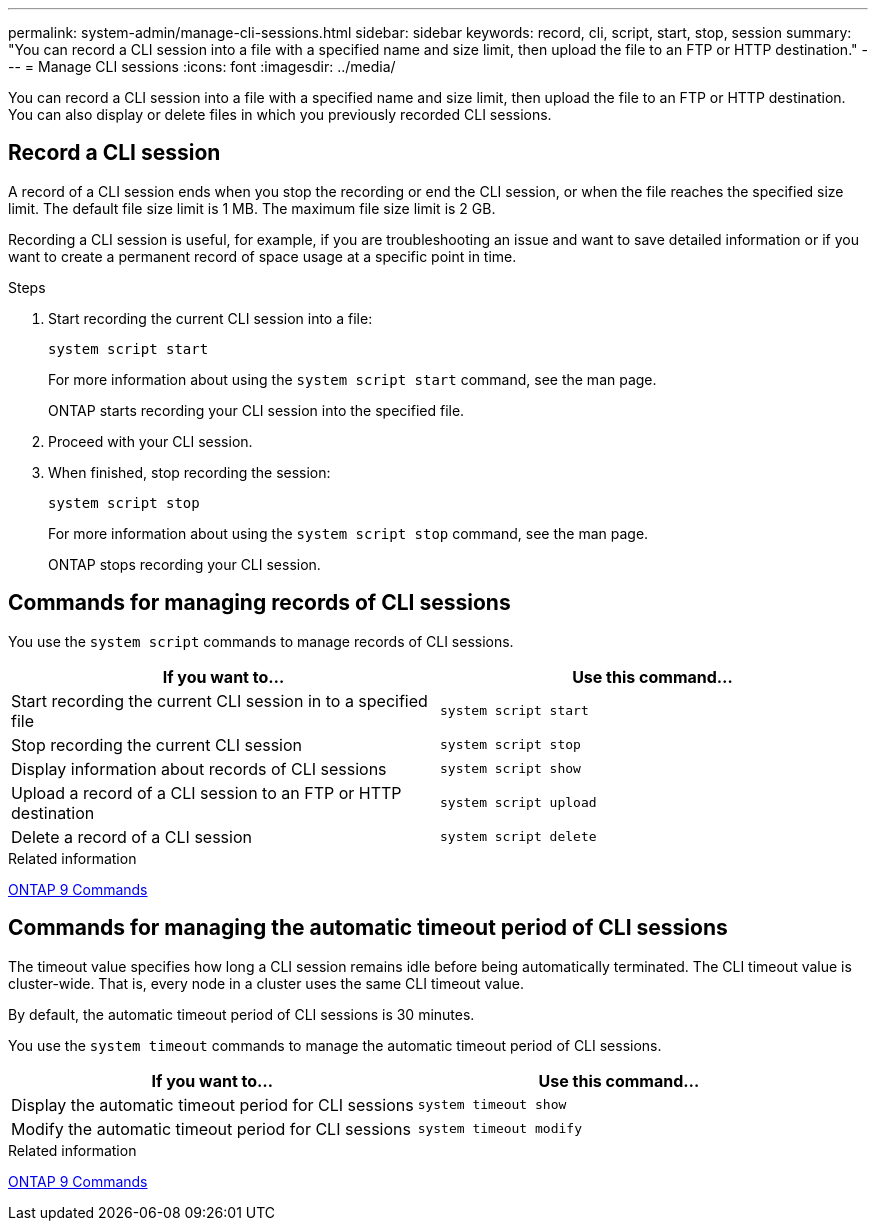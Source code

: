 ---
permalink: system-admin/manage-cli-sessions.html
sidebar: sidebar
keywords: record, cli, script, start, stop, session 
summary: "You can record a CLI session into a file with a specified name and size limit, then upload the file to an FTP or HTTP destination."
---
= Manage CLI sessions
:icons: font
:imagesdir: ../media/

[.lead]
You can record a CLI session into a file with a specified name and size limit, then upload the file to an FTP or HTTP destination. You can also display or delete files in which you previously recorded CLI sessions.

== Record a CLI session

A record of a CLI session ends when you stop the recording or end the CLI session, or when the file reaches the specified size limit. The default file size limit is 1 MB. The maximum file size limit is 2 GB.

Recording a CLI session is useful, for example, if you are troubleshooting an issue and want to save detailed information or if you want to create a permanent record of space usage at a specific point in time.


.Steps

. Start recording the current CLI session into a file:
+
[source,cli]
----
system script start
----
+
For more information about using the `system script start` command, see the man page.
+
ONTAP starts recording your CLI session into the specified file.

. Proceed with your CLI session.
. When finished, stop recording the session:
+
[source,cli]
----
system script stop
----
+
For more information about using the `system script stop` command, see the man page.
+
ONTAP stops recording your CLI session.

== Commands for managing records of CLI sessions

You use the `system script` commands to manage records of CLI sessions.

[options="header"]
|===
| If you want to...| Use this command...
a|
Start recording the current CLI session in to a specified file
a|
`system script start`
a|
Stop recording the current CLI session
a|
`system script stop`
a|
Display information about records of CLI sessions
a|
`system script show`
a|
Upload a record of a CLI session to an FTP or HTTP destination
a|
`system script upload`
a|
Delete a record of a CLI session
a|
`system script delete`
|===
.Related information

http://docs.netapp.com/ontap-9/topic/com.netapp.doc.dot-cm-cmpr/GUID-5CB10C70-AC11-41C0-8C16-B4D0DF916E9B.html[ONTAP 9 Commands^]


== Commands for managing the automatic timeout period of CLI sessions

The timeout value specifies how long a CLI session remains idle before being automatically terminated. The CLI timeout value is cluster-wide. That is, every node in a cluster uses the same CLI timeout value.

By default, the automatic timeout period of CLI sessions is 30 minutes.

You use the `system timeout` commands to manage the automatic timeout period of CLI sessions.

[options="header"]
|===
| If you want to...| Use this command...
a|
Display the automatic timeout period for CLI sessions
a|
`system timeout show`
a|
Modify the automatic timeout period for CLI sessions
a|
`system timeout modify`
|===
.Related information

http://docs.netapp.com/ontap-9/topic/com.netapp.doc.dot-cm-cmpr/GUID-5CB10C70-AC11-41C0-8C16-B4D0DF916E9B.html[ONTAP 9 Commands^]

//2024 Feb 23, JIra 1709